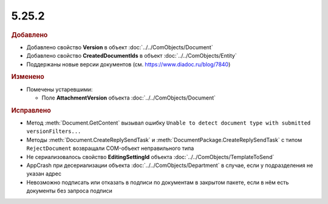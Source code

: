 5.25.2
------

.. feed-entry::
  :date: 2018-12-28

.. rubric:: Добавлено

* Добавлено свойство **Version** в объект :doc:`../../ComObjects/Document`
* Добавлено свойство **CreatedDocumentIds** в объект :doc:`../../ComObjects/Entity`
* Поддержаны новые версии документов (см. https://www.diadoc.ru/blog/7840)


.. rubric:: Изменено

* Помечены устаревшими:

  * Поле **AttachmentVersion** объекта :doc:`../../ComObjects/Document`


.. rubric:: Исправлено

* Метод :meth:`Document.GetContent` вызывал ошибку ``Unable to detect document type with submitted versionFilters...``
* Методы :meth:`Document.CreateReplySendTask` и :meth:`DocumentPackage.CreateReplySendTask` с типом ``RejectDocument`` возвращали COM-объект неправильного типа
* Не сериализовалось свойство **EditingSettingId** объекта :doc:`../../ComObjects/TemplateToSend`
* AppCrash при десериализации объекта :doc:`../../ComObjects/Department` в случае, если у подразделения не указан адрес
* Невозможно подписать или отказать в подписи по документам в закрытом пакете, если в нём есть документы без запроса подписи
